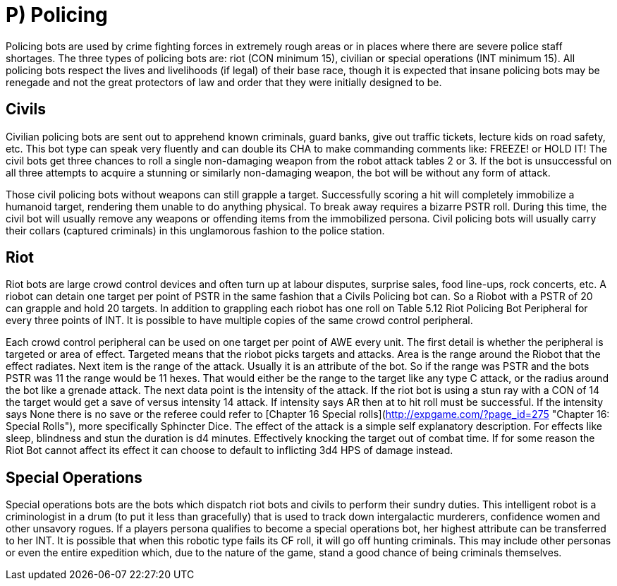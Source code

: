 = P) Policing

Policing bots are used by crime fighting forces in extremely rough areas or in places where there are severe police staff shortages. The three types of policing bots are: riot (CON minimum 15), civilian or special operations (INT minimum 15). All policing bots respect the lives and livelihoods (if legal) of their base race, though it is expected that insane policing bots may be renegade and not the great protectors of law and order that they were initially designed to be.

== Civils

// insert table 41

Civilian policing bots are sent out to apprehend known criminals, guard banks, give out traffic tickets, lecture kids on road safety, etc. This bot type can speak very fluently and can double its CHA to make commanding comments like: FREEZE! or HOLD IT! The civil bots get three chances to roll a single non-damaging weapon from the robot attack tables 2 or 3. If the bot is unsuccessful on all three attempts to acquire a stunning or similarly non-damaging weapon, the bot will be without any form of attack.

Those civil policing bots without weapons can still grapple a target. Successfully scoring a hit will completely immobilize a humanoid target, rendering them unable to do anything physical. To break away requires a bizarre PSTR roll. During this time, the civil bot will usually remove any weapons or offending items from the immobilized persona. Civil policing bots will usually carry their collars (captured criminals) in this unglamorous fashion to the police station.

//<figure id="attachment_718" aria-describedby="caption-attachment-718" style="width: 300px" class="wp-caption aligncenter">[<img class="wp-image-718 size-medium" src="https://i2.wp.com/expgame.com/wp-content/uploads/2014/07/riotbot.62-300x217.png?resize=300%2C217" alt="Riot bot protecting and serving." width="300" height="217" srcset="https://i1.wp.com/expgame.com/wp-content/uploads/2014/07/riotbot.62.png?resize=300%2C217&ssl=1 300w, https://i1.wp.com/expgame.com/wp-content/uploads/2014/07/riotbot.62.png?resize=768%2C555&ssl=1 768w, https://i1.wp.com/expgame.com/wp-content/uploads/2014/07/riotbot.62.png?w=914&ssl=1 914w" sizes="(max-width: 300px) 100vw, 300px" data-recalc-dims="1" />](https://i1.wp.com/expgame.com/wp-content/uploads/2014/07/riotbot.62.png)<figcaption id="caption-attachment-718" class="wp-caption-text">Riot bot protecting and serving.</figcaption></figure>

== Riot

// insert table 42

Riot bots are large crowd control devices and often turn up at labour disputes, surprise sales, food line-ups, rock concerts, etc. A riobot can detain one target per point of PSTR in the same fashion that a Civils Policing bot can. So a Riobot with a PSTR of 20 can grapple and hold 20 targets. In addition to grappling each riobot has one roll on Table 5.12 Riot Policing Bot Peripheral for every three points of INT. It is possible to have multiple copies of the same crowd control peripheral.

Each crowd control peripheral can be used on one target per point of AWE every unit. The first detail is whether the peripheral is targeted or area of effect. Targeted means that the riobot picks targets and attacks. Area is the range around the Riobot that the effect radiates. Next item is the range of the attack. Usually it is an attribute of the bot. So if the range was PSTR and the bots PSTR was 11 the range would be 11 hexes. That would either be the range to the target like any type C attack, or the radius around the bot like a grenade attack. The next data point is the intensity of the attack. If the riot bot is using a stun ray with a CON of 14 the target would get a save of versus intensity 14 attack. If intensity says AR then at to hit roll must be successful. If the intensity says None there is no save or the referee could refer to [Chapter 16 Special rolls](http://expgame.com/?page_id=275 "Chapter 16: Special Rolls"), more specifically Sphincter Dice. The effect of the attack is a simple self explanatory description. For effects like sleep, blindness and stun the duration is d4 minutes. Effectively knocking the target out of combat time. If for some reason the Riot Bot cannot affect its effect it can choose to default to inflicting 3d4 HPS of damage instead.

// insert table 44

== Special Operations

// insert table 43

Special operations bots are the bots which dispatch riot bots and civils to perform their sundry duties. This intelligent robot is a criminologist in a drum (to put it less than gracefully) that is used to track down intergalactic murderers, confidence women and other unsavory rogues. If a players persona qualifies to become a special operations bot, her highest attribute can be transferred to her INT. It is possible that when this robotic type fails its CF roll, it will go off hunting criminals. This may include other personas or even the entire expedition which, due to the nature of the game, stand a good chance of being criminals themselves.
